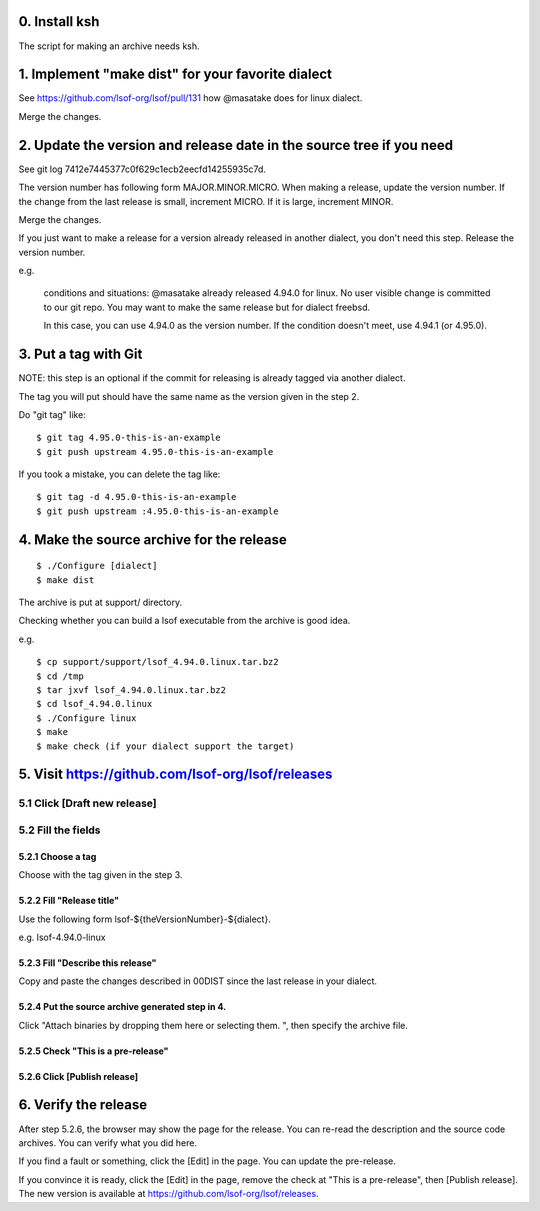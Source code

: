 0. Install ksh
========================================================================

The script for making an archive needs ksh.


1. Implement "make dist" for your favorite dialect
========================================================================

See https://github.com/lsof-org/lsof/pull/131 how @masatake does for
linux dialect.

Merge the changes.


2. Update the version and release date in the source tree if you need
========================================================================

See git log 7412e7445377c0f629c1ecb2eecfd14255935c7d.

The version number has following form MAJOR.MINOR.MICRO.  When making a
release, update the version number.  If the change from the last release
is small, increment MICRO. If it is large, increment MINOR.

Merge the changes.

If you just want to make a release for a version already released in
another dialect, you don't need this step. Release the version number.

e.g.

     conditions and situations:
     @masatake already released 4.94.0 for linux.
     No user visible change is committed to our git repo.
     You may want to make the same release but for dialect freebsd.

     In this case, you can use 4.94.0 as the version number.  If the
     condition doesn't meet, use 4.94.1 (or 4.95.0).

3. Put a tag with Git
=======================================================

NOTE: this step is an optional if the commit for releasing is already
tagged via another dialect.

The tag you will put should have the same name as the version given in
the step 2.

Do "git tag" like::

  $ git tag 4.95.0-this-is-an-example
  $ git push upstream 4.95.0-this-is-an-example

If you took a mistake, you can delete the tag like::

  $ git tag -d 4.95.0-this-is-an-example
  $ git push upstream :4.95.0-this-is-an-example

4. Make the source archive for the release
=======================================================
::

   $ ./Configure [dialect]
   $ make dist

The archive is put at support/ directory.

Checking whether you can build a lsof executable from the archive is
good idea.

e.g.
::

   $ cp support/support/lsof_4.94.0.linux.tar.bz2
   $ cd /tmp
   $ tar jxvf lsof_4.94.0.linux.tar.bz2
   $ cd lsof_4.94.0.linux
   $ ./Configure linux
   $ make
   $ make check (if your dialect support the target)

5. Visit https://github.com/lsof-org/lsof/releases
========================================================================

5.1 Click [Draft new release]
------------------------------------------------------------------------

5.2 Fill the fields
------------------------------------------------------------------------

5.2.1 Choose a tag
........................................................................

Choose with the tag given in the step 3.

5.2.2 Fill "Release title"
........................................................................

Use the following form lsof-${theVersionNumber}-${dialect}.

e.g. lsof-4.94.0-linux

5.2.3 Fill "Describe this release"
........................................................................

Copy and paste the changes described in 00DIST since the last release in
your dialect.

5.2.4 Put the source archive generated step in 4.
........................................................................

Click "Attach binaries by dropping them here or selecting them. ", then
specify the archive file.

5.2.5 Check "This is a pre-release"
........................................................................

5.2.6 Click [Publish release]
........................................................................

6. Verify the release
========================================================================

After step 5.2.6, the browser may show the page for the release. You can
re-read the description and the source code archives. You can verify
what you did here.

If you find a fault or something, click the [Edit] in the page. You can
update the pre-release.

If you convince it is ready, click the [Edit] in the page, remove the
check at "This is a pre-release", then [Publish release]. The new
version is available at https://github.com/lsof-org/lsof/releases.
